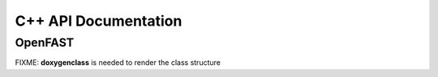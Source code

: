 C++ API Documentation
=====================

OpenFAST
--------


FIXME: **doxygenclass** is needed to render the class structure

..
 .. doxygenclass:: fast::OpenFAST
   :members:
   :protected-members:
   :undoc-members:
      
